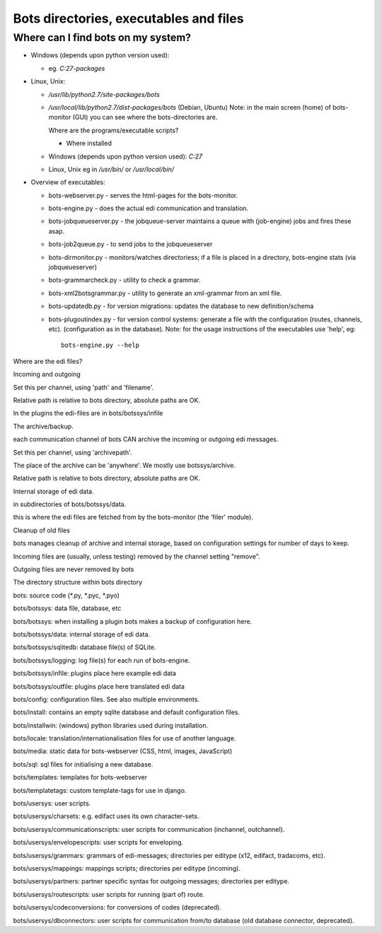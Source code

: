 Bots directories, executables and files
=======================================

Where can I find bots on my system?
-----------------------------------

-  Windows (depends upon python version used):

   -  eg. *C:27-packages*

-  Linux, Unix:

   -  */usr/lib/python2.7/site-packages/bots*
   -  */usr/local/lib/python2.7/dist-packages/bots* (Debian, Ubuntu)
      Note: in the main screen (home) of bots-monitor (GUI) you can see
      where the bots-directories are.

      .. raw:: html

         <h2>

      Where are the programs/executable scripts?

      .. raw:: html

         </h2>
         </li></ul>  

      -  Where installed

   -  Windows (depends upon python version used): *C:27*
   -  Linux, Unix eg in */usr/bin/* or */usr/local/bin/*

-  Overview of executables:

   -  bots-webserver.py - serves the html-pages for the bots-monitor.
   -  bots-engine.py - does the actual edi communication and
      translation.
   -  bots-jobqueueserver.py - the jobqueue-server maintains a queue
      with (job-engine) jobs and fires these asap.
   -  bots-job2queue.py - to send jobs to the jobqueueserver
   -  bots-dirmonitor.py - monitors/watches directoriess; if a file is
      placed in a directory, bots-engine stats (via jobqueueserver)
   -  bots-grammarcheck.py - utility to check a grammar.
   -  bots-xml2botsgrammar.py - utility to generate an xml-grammar from
      an xml file.
   -  bots-updatedb.py - for version migrations: updates the database to
      new definition/schema
   -  bots-plugoutindex.py - for version control systems: generate a
      file with the configuration (routes, channels, etc).
      (configuration as in the database). Note: for the usage
      instructions of the executables use 'help', eg:

      ::

          bots-engine.py --help

.. raw:: html

   <h2>

Where are the edi files?

.. raw:: html

   </h2>
   <ul><li>

Incoming and outgoing

.. raw:: html

   <ul><li>

Set this per channel, using 'path' and 'filename'.

.. raw:: html

   </li><li>

Relative path is relative to bots directory, absolute paths are OK.

.. raw:: html

   </li><li>

In the plugins the edi-files are in bots/botssys/infile

.. raw:: html

   </li></ul></li><li>

The archive/backup.

.. raw:: html

   <ul><li>

each communication channel of bots CAN archive the incoming or outgoing
edi messages.

.. raw:: html

   </li><li>

Set this per channel, using 'archivepath'.

.. raw:: html

   </li><li>

The place of the archive can be 'anywhere'. We mostly use
botssys/archive.

.. raw:: html

   </li><li>

Relative path is relative to bots directory, absolute paths are OK.

.. raw:: html

   </li></ul></li><li>

Internal storage of edi data.

.. raw:: html

   <ul><li>

in subdirectories of bots/botssys/data.

.. raw:: html

   </li><li>

this is where the edi files are fetched from by the bots-monitor (the
'filer' module).

.. raw:: html

   </li></ul></li><li>

Cleanup of old files

.. raw:: html

   <ul><li>

bots manages cleanup of archive and internal storage, based on
configuration settings for number of days to keep.

.. raw:: html

   </li><li>

Incoming files are (usually, unless testing) removed by the channel
setting "remove".

.. raw:: html

   </li><li>

Outgoing files are never removed by bots

.. raw:: html

   </li></ul></li></ul>

.. raw:: html

   <h2>

The directory structure within bots directory

.. raw:: html

   </h2>
   <ul><li>

bots: source code (\ *.py, *\ .pyc, \*.pyo)

.. raw:: html

   <ul><li>

bots/botssys: data file, database, etc

.. raw:: html

   <ul><li>

bots/botssys: when installing a plugin bots makes a backup of
configuration here.

.. raw:: html

   </li><li>

bots/botssys/data: internal storage of edi data.

.. raw:: html

   </li><li>

bots/botssys/sqlitedb: database file(s) of SQLite.

.. raw:: html

   </li><li>

bots/botssys/logging: log file(s) for each run of bots-engine.

.. raw:: html

   </li><li>

bots/botssys/infile: plugins place here example edi data

.. raw:: html

   </li><li>

bots/botssys/outfile: plugins place here translated edi data

.. raw:: html

   </li></ul></li><li>

bots/config: configuration files. See also multiple environments.

.. raw:: html

   </li><li>

bots/install: contains an empty sqlite database and default
configuration files.

.. raw:: html

   </li><li>

bots/installwin: (windows) python libraries used during installation.

.. raw:: html

   </li><li>

bots/locale: translation/internationalisation files for use of another
language.

.. raw:: html

   </li><li>

bots/media: static data for bots-webserver (CSS, html, images,
JavaScript)

.. raw:: html

   </li><li>

bots/sql: sql files for initialising a new database.

.. raw:: html

   </li><li>

bots/templates: templates for bots-webserver

.. raw:: html

   </li><li>

bots/templatetags: custom template-tags for use in django.

.. raw:: html

   </li><li>

bots/usersys: user scripts.

.. raw:: html

   <ul><li>

bots/usersys/charsets: e.g. edifact uses its own character-sets.

.. raw:: html

   </li><li>

bots/usersys/communicationscripts: user scripts for communication
(inchannel, outchannel).

.. raw:: html

   </li><li>

bots/usersys/envelopescripts: user scripts for enveloping.

.. raw:: html

   </li><li>

bots/usersys/grammars: grammars of edi-messages; directories per editype
(x12, edifact, tradacoms, etc).

.. raw:: html

   </li><li>

bots/usersys/mappings: mappings scripts; directories per editype
(incoming).

.. raw:: html

   </li><li>

bots/usersys/partners: partner specific syntax for outgoing messages;
directories per editype.

.. raw:: html

   </li><li>

bots/usersys/routescripts: user scripts for running (part of) route.

.. raw:: html

   </li><li>

bots/usersys/codeconversions: for conversions of codes (deprecated).

.. raw:: html

   </li><li>

bots/usersys/dbconnectors: user scripts for communication from/to
database (old database connector, deprecated).
